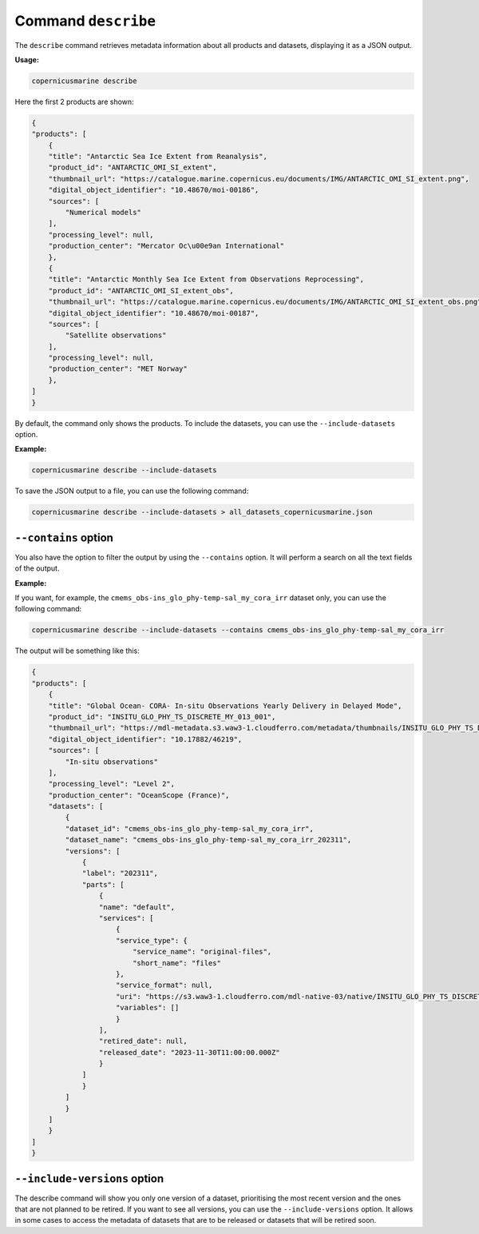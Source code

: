 Command ``describe``
=====================

The ``describe`` command retrieves metadata information about all products and datasets, displaying it as a JSON output.

**Usage:**

.. code-block:: bash

    copernicusmarine describe

Here the first 2 products are shown:

.. code-block:: json

    {
    "products": [
        {
        "title": "Antarctic Sea Ice Extent from Reanalysis",
        "product_id": "ANTARCTIC_OMI_SI_extent",
        "thumbnail_url": "https://catalogue.marine.copernicus.eu/documents/IMG/ANTARCTIC_OMI_SI_extent.png",
        "digital_object_identifier": "10.48670/moi-00186",
        "sources": [
            "Numerical models"
        ],
        "processing_level": null,
        "production_center": "Mercator Oc\u00e9an International"
        },
        {
        "title": "Antarctic Monthly Sea Ice Extent from Observations Reprocessing",
        "product_id": "ANTARCTIC_OMI_SI_extent_obs",
        "thumbnail_url": "https://catalogue.marine.copernicus.eu/documents/IMG/ANTARCTIC_OMI_SI_extent_obs.png",
        "digital_object_identifier": "10.48670/moi-00187",
        "sources": [
            "Satellite observations"
        ],
        "processing_level": null,
        "production_center": "MET Norway"
        },
    ]
    }


By default, the command only shows the products. To include the datasets, you can use the ``--include-datasets`` option.

**Example:**

.. code-block:: bash

    copernicusmarine describe --include-datasets

To save the JSON output to a file, you can use the following command:

.. code-block:: bash

    copernicusmarine describe --include-datasets > all_datasets_copernicusmarine.json

``--contains`` option
----------------------

You also have the option to filter the output by using the ``--contains`` option. It will perform a search on all the text fields of the output.

**Example:**

If you want, for example, the ``cmems_obs-ins_glo_phy-temp-sal_my_cora_irr`` dataset only, you can use the following command:

.. code-block:: bash

    copernicusmarine describe --include-datasets --contains cmems_obs-ins_glo_phy-temp-sal_my_cora_irr

The output will be something like this:

.. code-block:: json

    {
    "products": [
        {
        "title": "Global Ocean- CORA- In-situ Observations Yearly Delivery in Delayed Mode",
        "product_id": "INSITU_GLO_PHY_TS_DISCRETE_MY_013_001",
        "thumbnail_url": "https://mdl-metadata.s3.waw3-1.cloudferro.com/metadata/thumbnails/INSITU_GLO_PHY_TS_DISCRETE_MY_013_001.jpg",
        "digital_object_identifier": "10.17882/46219",
        "sources": [
            "In-situ observations"
        ],
        "processing_level": "Level 2",
        "production_center": "OceanScope (France)",
        "datasets": [
            {
            "dataset_id": "cmems_obs-ins_glo_phy-temp-sal_my_cora_irr",
            "dataset_name": "cmems_obs-ins_glo_phy-temp-sal_my_cora_irr_202311",
            "versions": [
                {
                "label": "202311",
                "parts": [
                    {
                    "name": "default",
                    "services": [
                        {
                        "service_type": {
                            "service_name": "original-files",
                            "short_name": "files"
                        },
                        "service_format": null,
                        "uri": "https://s3.waw3-1.cloudferro.com/mdl-native-03/native/INSITU_GLO_PHY_TS_DISCRETE_MY_013_001/cmems_obs-ins_glo_phy-temp-sal_my_cora_irr_202311",
                        "variables": []
                        }
                    ],
                    "retired_date": null,
                    "released_date": "2023-11-30T11:00:00.000Z"
                    }
                ]
                }
            ]
            }
        ]
        }
    ]
    }

``--include-versions`` option
-----------------------------

The describe command will show you only one version of a dataset, prioritising the most recent version and the ones that are not planned to be retired.
If you want to see all versions, you can use the ``--include-versions`` option.
It allows in some cases to access the metadata of datasets that are to be released or datasets that will be retired soon.
